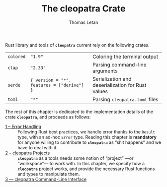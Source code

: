 #+TITLE: The cleopatra Crate
#+AUTHOR: Thomas Letan
#+HTML_LINK_UP: index.html

Rust library and tools of *~cleopatra~* current rely on the following crates.

#+NAME: dependencies-info
| ~colored~ | ~"1.9"~                                      | Coloring the terminal output                      |
| ~clap~    | ~"2.33"~                                   | Parsing command-line arguments                    |
| ~serde~   | ~{ version = "*", features = ["derive"] }~ | Serialization and deserialization for Rust values |
| ~toml~    | ~"*"~                                      | Parsing ~cleopatra.toml~ files                    |

The rest of this chapter is dedicated to the implementation details of the crate
*~cleopatra~*, and proceeds as follows:

- [[file:crate/error-handling.org][1 – Error Handling]] ::
  Following Rust best practices, we handle error thanks to the ~Result~ type,
  with an ad-hoc ~Error~ type. Reading this chapter is *mandatory* for anyone
  willing to contribute to *~cleopatra~* as “shit happens” and we have to deal
  with it.
- [[file:crate/project.org][2 – cleopatra Projects]] ::
  *~cleopatra~* as a tools needs some notion of “project” —or “workspace”— to
  work with. In this chapter, we specify how a *~cleopatra~* project works, and
  provide the necessary Rust functions and types to manipulate them.
- [[file:crate/app.org][3 — cleopatra Command-Line Interface]] ::

#+BEGIN_SRC toml :tangle Cargo.toml :noweb yes :exports none
[package]
name = "cleopatra"
version = "<<cleopatra-version()>>"
edition = "2018"

<<gen-cargo-deps(deps=dependencies-info)>>

[[bin]]
name = "cleopatra"
path = "app/main.rs"
#+END_SRC

#+BEGIN_SRC rust :tangle src/lib.rs :exports none
pub mod error;
pub mod configuration;
#+END_SRC

